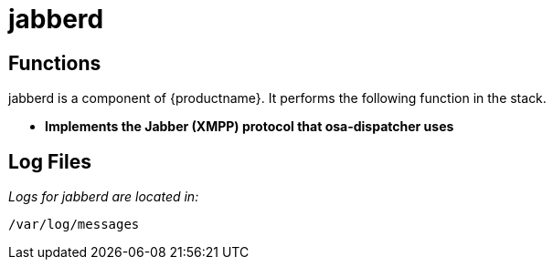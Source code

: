 [[arch.component.jabberd]]
= jabberd




== Functions
jabberd is a component of {productname}. It performs the following function in the stack.

* **Implements the Jabber (XMPP) protocol that osa-dispatcher uses**

== Log Files
_Logs for jabberd are located in:_

----
/var/log/messages
----
